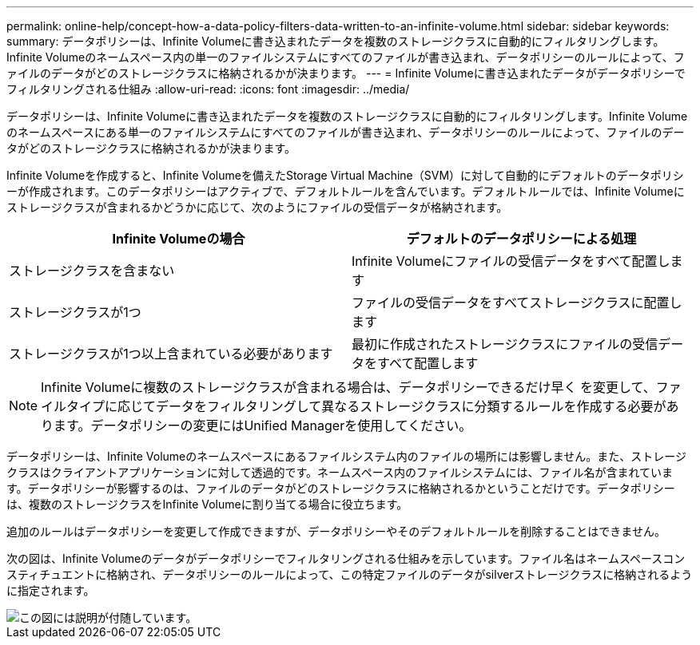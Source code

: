 ---
permalink: online-help/concept-how-a-data-policy-filters-data-written-to-an-infinite-volume.html 
sidebar: sidebar 
keywords:  
summary: データポリシーは、Infinite Volumeに書き込まれたデータを複数のストレージクラスに自動的にフィルタリングします。Infinite Volumeのネームスペース内の単一のファイルシステムにすべてのファイルが書き込まれ、データポリシーのルールによって、ファイルのデータがどのストレージクラスに格納されるかが決まります。 
---
= Infinite Volumeに書き込まれたデータがデータポリシーでフィルタリングされる仕組み
:allow-uri-read: 
:icons: font
:imagesdir: ../media/


[role="lead"]
データポリシーは、Infinite Volumeに書き込まれたデータを複数のストレージクラスに自動的にフィルタリングします。Infinite Volumeのネームスペースにある単一のファイルシステムにすべてのファイルが書き込まれ、データポリシーのルールによって、ファイルのデータがどのストレージクラスに格納されるかが決まります。

Infinite Volumeを作成すると、Infinite Volumeを備えたStorage Virtual Machine（SVM）に対して自動的にデフォルトのデータポリシーが作成されます。このデータポリシーはアクティブで、デフォルトルールを含んでいます。デフォルトルールでは、Infinite Volumeにストレージクラスが含まれるかどうかに応じて、次のようにファイルの受信データが格納されます。

|===
| Infinite Volumeの場合 | デフォルトのデータポリシーによる処理 


 a| 
ストレージクラスを含まない
 a| 
Infinite Volumeにファイルの受信データをすべて配置します



 a| 
ストレージクラスが1つ
 a| 
ファイルの受信データをすべてストレージクラスに配置します



 a| 
ストレージクラスが1つ以上含まれている必要があります
 a| 
最初に作成されたストレージクラスにファイルの受信データをすべて配置します

|===
[NOTE]
====
Infinite Volumeに複数のストレージクラスが含まれる場合は、データポリシーできるだけ早く を変更して、ファイルタイプに応じてデータをフィルタリングして異なるストレージクラスに分類するルールを作成する必要があります。データポリシーの変更にはUnified Managerを使用してください。

====
データポリシーは、Infinite Volumeのネームスペースにあるファイルシステム内のファイルの場所には影響しません。また、ストレージクラスはクライアントアプリケーションに対して透過的です。ネームスペース内のファイルシステムには、ファイル名が含まれています。データポリシーが影響するのは、ファイルのデータがどのストレージクラスに格納されるかということだけです。データポリシーは、複数のストレージクラスをInfinite Volumeに割り当てる場合に役立ちます。

追加のルールはデータポリシーを変更して作成できますが、データポリシーやそのデフォルトルールを削除することはできません。

次の図は、Infinite Volumeのデータがデータポリシーでフィルタリングされる仕組みを示しています。ファイル名はネームスペースコンスティチュエントに格納され、データポリシーのルールによって、この特定ファイルのデータがsilverストレージクラスに格納されるように指定されます。

image::../media/how-a-data-policy-filters-data-written-to-an-infinite-volume.gif[この図には説明が付随しています。]
